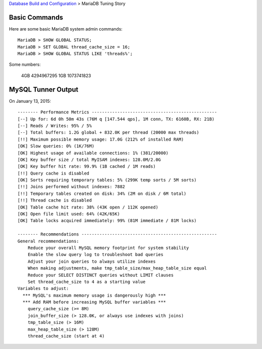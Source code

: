 `Database Build and Configuration <README.rst>`_ > 
MariaDB Tuning Story

Basic Commands
--------------

Here are some basic MariaDB system admin commands::

  MariaDB > SHOW GLOBAL STATUS;
  MariaDB > SET GLOBAL thread_cache_size = 16;
  MariaDB > SHOW GLOBAL STATUS LIKE 'threads%';

Some numbers:

  4GB 4294967295
  1GB 1073741823

MySQL Tunner Output
-------------------

On January 13, 2015::

  -------- Performance Metrics -------------------------------------------------
  [--] Up for: 6d 0h 50m 43s (76M q [147.544 qps], 1M conn, TX: 6160B, RX: 21B)
  [--] Reads / Writes: 95% / 5%
  [--] Total buffers: 1.2G global + 832.0K per thread (20000 max threads)
  [!!] Maximum possible memory usage: 17.0G (212% of installed RAM)
  [OK] Slow queries: 0% (1K/76M)
  [OK] Highest usage of available connections: 1% (381/20000)
  [OK] Key buffer size / total MyISAM indexes: 128.0M/2.0G
  [OK] Key buffer hit rate: 99.9% (1B cached / 1M reads)
  [!!] Query cache is disabled
  [OK] Sorts requiring temporary tables: 5% (299K temp sorts / 5M sorts)
  [!!] Joins performed without indexes: 7882
  [!!] Temporary tables created on disk: 34% (2M on disk / 6M total)
  [!!] Thread cache is disabled
  [OK] Table cache hit rate: 38% (43K open / 112K opened)
  [OK] Open file limit used: 64% (42K/65K)
  [OK] Table locks acquired immediately: 99% (81M immediate / 81M locks)
  
  -------- Recommendations -----------------------------------------------------
  General recommendations:
      Reduce your overall MySQL memory footprint for system stability
      Enable the slow query log to troubleshoot bad queries
      Adjust your join queries to always utilize indexes
      When making adjustments, make tmp_table_size/max_heap_table_size equal
      Reduce your SELECT DISTINCT queries without LIMIT clauses
      Set thread_cache_size to 4 as a starting value
  Variables to adjust:
    *** MySQL's maximum memory usage is dangerously high ***
    *** Add RAM before increasing MySQL buffer variables ***
      query_cache_size (>= 8M)
      join_buffer_size (> 128.0K, or always use indexes with joins)
      tmp_table_size (> 16M)
      max_heap_table_size (> 128M)
      thread_cache_size (start at 4)
